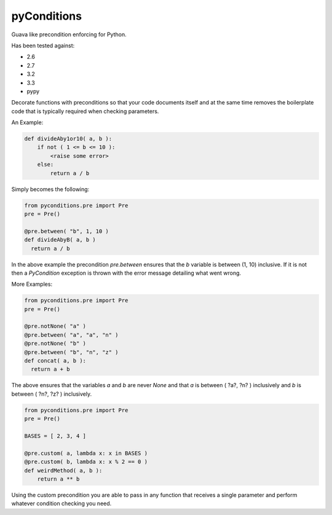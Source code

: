 pyConditions
===========================

Guava like precondition enforcing for Python.

Has been tested against:

- 2.6
- 2.7
- 3.2
- 3.3
- pypy

Decorate functions with preconditions so that your code documents itself and at the same time
removes the boilerplate code that is typically required when checking parameters.

An Example:

.. code:: python

  def divideAby1or10( a, b ):
      if not ( 1 <= b <= 10 ):
          <raise some error>
      else:
          return a / b

Simply becomes the following:

.. code:: python

  from pyconditions.pre import Pre
  pre = Pre()

  @pre.between( "b", 1, 10 )
  def divideAbyB( a, b )
    return a / b

In the above example the precondition *pre.between* ensures that the *b*
variable is between (1, 10) inclusive. If it is not then a *PyCondition*
exception is thrown with the error message detailing what went wrong.

More Examples:

.. code:: python

  from pyconditions.pre import Pre
  pre = Pre()

  @pre.notNone( "a" )
  @pre.between( "a", "a", "n" )
  @pre.notNone( "b" )
  @pre.between( "b", "n", "z" )
  def concat( a, b ):
    return a + b

The above ensures that the variables *a* and *b* are never *None* and
that *a* is between ( ?a?, ?n? ) inclusively and *b* is between ( ?n?,
?z? ) inclusively.

.. code:: python

    from pyconditions.pre import Pre
    pre = Pre()

    BASES = [ 2, 3, 4 ]

    @pre.custom( a, lambda x: x in BASES )
    @pre.custom( b, lambda x: x % 2 == 0 )
    def weirdMethod( a, b ):
        return a ** b

Using the custom precondition you are able to pass in any function that receives a single parameter and perform whatever condition checking you need.

